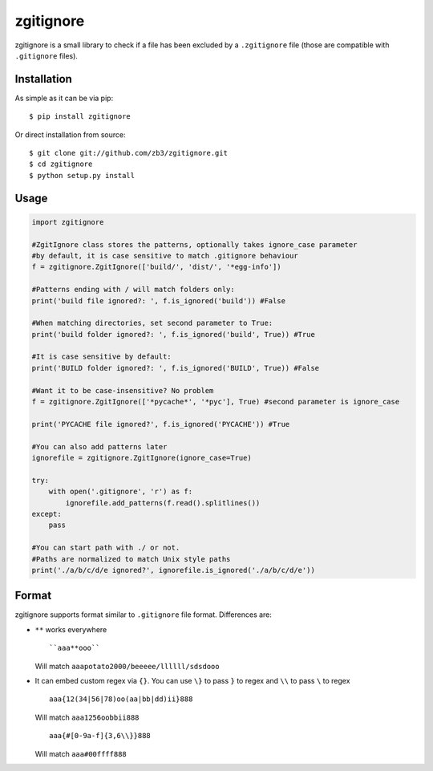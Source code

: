 zgitignore
==========
zgitignore is a small library to check if a file has been excluded by a ``.zgitignore`` file (those are compatible with ``.gitignore`` files).


Installation
------------

As simple as it can be via pip::

    $ pip install zgitignore

Or direct installation from source::

    $ git clone git://github.com/zb3/zgitignore.git
    $ cd zgitignore
    $ python setup.py install


Usage
-----

.. code:: python

    import zgitignore

    #ZgitIgnore class stores the patterns, optionally takes ignore_case parameter
    #by default, it is case sensitive to match .gitignore behaviour
    f = zgitignore.ZgitIgnore(['build/', 'dist/', '*egg-info'])

    #Patterns ending with / will match folders only:
    print('build file ignored?: ', f.is_ignored('build')) #False

    #When matching directories, set second parameter to True:
    print('build folder ignored?: ', f.is_ignored('build', True)) #True

    #It is case sensitive by default:
    print('BUILD folder ignored?: ', f.is_ignored('BUILD', True)) #False

    #Want it to be case-insensitive? No problem
    f = zgitignore.ZgitIgnore(['*pycache*', '*pyc'], True) #second parameter is ignore_case
    
    print('PYCACHE file ignored?', f.is_ignored('PYCACHE')) #True

    #You can also add patterns later
    ignorefile = zgitignore.ZgitIgnore(ignore_case=True)
  
    try:
        with open('.gitignore', 'r') as f:
            ignorefile.add_patterns(f.read().splitlines())
    except:
        pass

    #You can start path with ./ or not.
    #Paths are normalized to match Unix style paths
    print('./a/b/c/d/e ignored?', ignorefile.is_ignored('./a/b/c/d/e'))

Format
------
zgitignore supports format similar to ``.gitignore`` file format. Differences are:


- ``**`` works everywhere
  ::

    ``aaa**ooo``

  Will match ``aaapotato2000/beeeee/llllll/sdsdooo``
- It can embed custom regex via ``{}``. You can use ``\}`` to pass ``}`` to regex and ``\\`` to pass ``\`` to regex
  ::

    aaa{12(34|56|78)oo(aa|bb|dd)ii}888

  Will match ``aaa1256oobbii888``
  ::

    aaa{#[0-9a-f]{3,6\\}}888

  Will match ``aaa#00ffff888``
